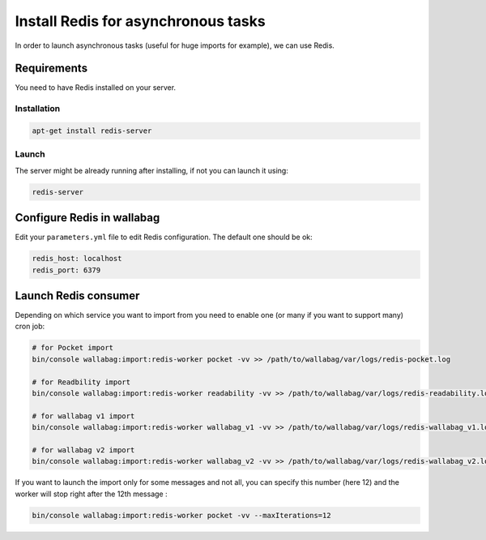 Install Redis for asynchronous tasks
=======================================

In order to launch asynchronous tasks (useful for huge imports for example), we can use Redis.

Requirements
------------

You need to have Redis installed on your server.

Installation
~~~~~~~~~~~~

.. code:: bash

  apt-get install redis-server

Launch
~~~~~~

The server might be already running after installing, if not you can launch it using:

.. code:: bash

  redis-server


Configure Redis in wallabag
---------------------------

Edit your ``parameters.yml`` file to edit Redis configuration. The default one should be ok:

.. code:: yaml

    redis_host: localhost
    redis_port: 6379


Launch Redis consumer
------------------------

Depending on which service you want to import from you need to enable one (or many if you want to support many) cron job:

.. code:: bash

  # for Pocket import
  bin/console wallabag:import:redis-worker pocket -vv >> /path/to/wallabag/var/logs/redis-pocket.log

  # for Readbility import
  bin/console wallabag:import:redis-worker readability -vv >> /path/to/wallabag/var/logs/redis-readability.log

  # for wallabag v1 import
  bin/console wallabag:import:redis-worker wallabag_v1 -vv >> /path/to/wallabag/var/logs/redis-wallabag_v1.log

  # for wallabag v2 import
  bin/console wallabag:import:redis-worker wallabag_v2 -vv >> /path/to/wallabag/var/logs/redis-wallabag_v2.log

If you want to launch the import only for some messages and not all, you can specify this number (here 12) and the worker will stop right after the 12th message :

.. code:: bash

  bin/console wallabag:import:redis-worker pocket -vv --maxIterations=12
